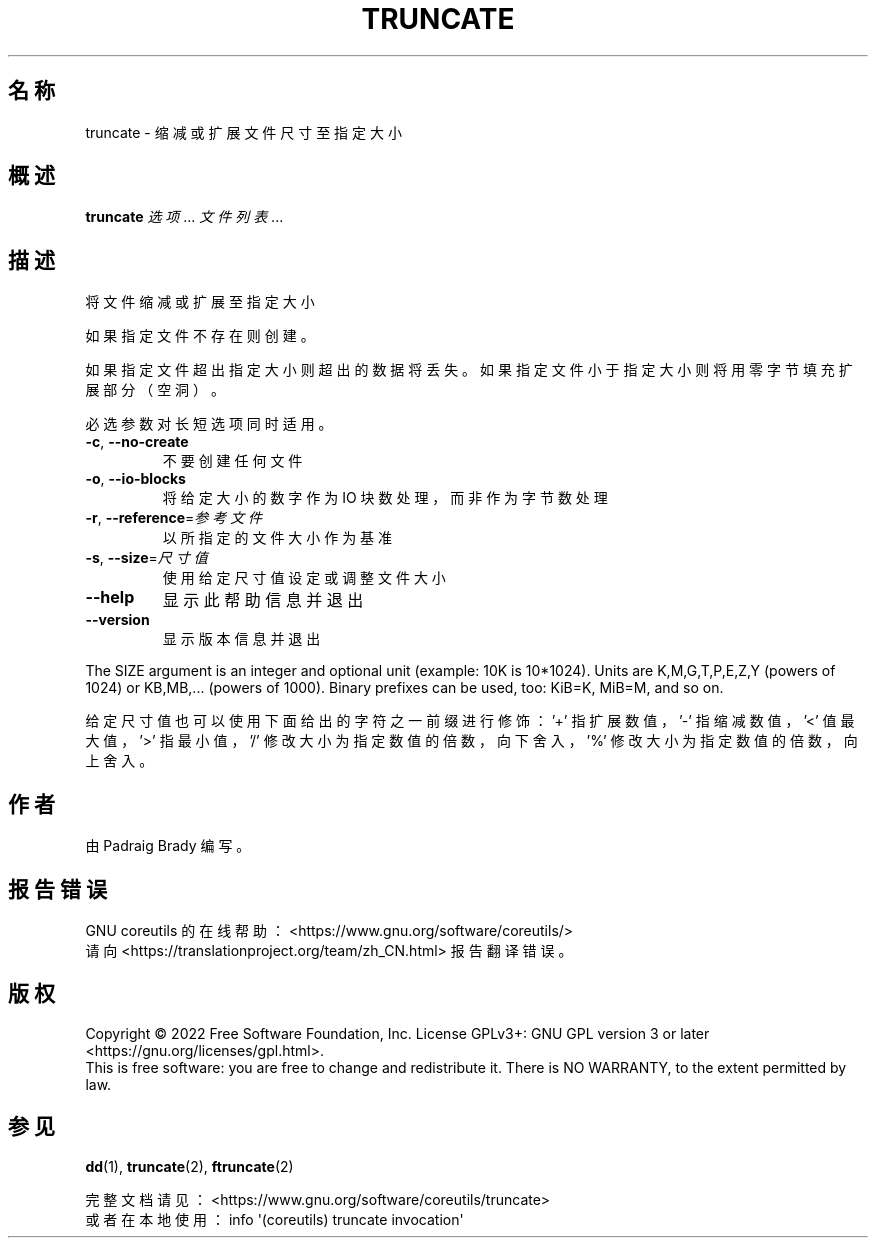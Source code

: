 .\" DO NOT MODIFY THIS FILE!  It was generated by help2man 1.48.5.
.\"*******************************************************************
.\"
.\" This file was generated with po4a. Translate the source file.
.\"
.\"*******************************************************************
.TH TRUNCATE 1 "September 2022" "GNU coreutils 9.1" 用户命令
.SH 名称
truncate \- 缩减或扩展文件尺寸至指定大小
.SH 概述
\fBtruncate\fP \fI\,选项\/\fP... \fI\,文件列表\/\fP...
.SH 描述
.\" Add any additional description here
.PP
将文件缩减或扩展至指定大小
.PP
如果指定文件不存在则创建。
.PP
如果指定文件超出指定大小则超出的数据将丢失。如果指定文件小于指定大小则将用零字节填充扩展部分（空洞）。
.PP
必选参数对长短选项同时适用。
.TP 
\fB\-c\fP, \fB\-\-no\-create\fP
不要创建任何文件
.TP 
\fB\-o\fP, \fB\-\-io\-blocks\fP
将给定大小的数字作为 IO 块数处理，而非作为字节数处理
.TP 
\fB\-r\fP, \fB\-\-reference\fP=\fI\,参考文件\/\fP
以所指定的文件大小作为基准
.TP 
\fB\-s\fP, \fB\-\-size\fP=\fI\,尺寸值\/\fP
使用给定尺寸值设定或调整文件大小
.TP 
\fB\-\-help\fP
显示此帮助信息并退出
.TP 
\fB\-\-version\fP
显示版本信息并退出
.PP
The SIZE argument is an integer and optional unit (example: 10K is
10*1024).  Units are K,M,G,T,P,E,Z,Y (powers of 1024) or KB,MB,... (powers
of 1000).  Binary prefixes can be used, too: KiB=K, MiB=M, and so on.
.PP
给定尺寸值也可以使用下面给出的字符之一前缀进行修饰：\&'+' 指扩展数值，'\-' 指缩减数值，'<' 值最大值，'>' 指最小值，
\&'/' 修改大小为指定数值的倍数，向下舍入，'%' 修改大小为指定数值的倍数，向上舍入。
.SH 作者
由 Padraig Brady 编写。
.SH 报告错误
GNU coreutils 的在线帮助： <https://www.gnu.org/software/coreutils/>
.br
请向 <https://translationproject.org/team/zh_CN.html> 报告翻译错误。
.SH 版权
Copyright \(co 2022 Free Software Foundation, Inc.  License GPLv3+: GNU GPL
version 3 or later <https://gnu.org/licenses/gpl.html>.
.br
This is free software: you are free to change and redistribute it.  There is
NO WARRANTY, to the extent permitted by law.
.SH 参见
\fBdd\fP(1), \fBtruncate\fP(2), \fBftruncate\fP(2)
.PP
.br
完整文档请见： <https://www.gnu.org/software/coreutils/truncate>
.br
或者在本地使用： info \(aq(coreutils) truncate invocation\(aq

